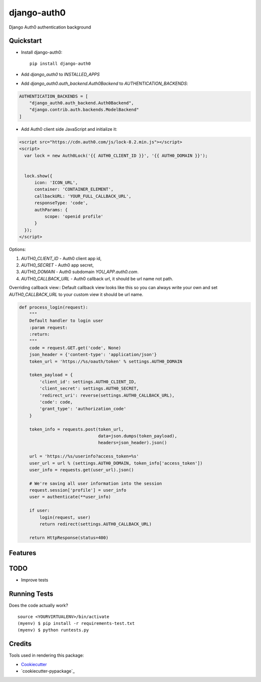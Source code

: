=============================
django-auth0
=============================

.. image:: https://travis-ci.org/imanhodjaev/django-auth0.png?branch=master
    :target: https://travis-ci.org/imanhodjaev/django-auth0

Django Auth0 authentication background

Quickstart
----------

* Install django-auth0::

    pip install django-auth0

* Add `django_auth0` to `INSTALLED_APPS`

* Add `django_auth0.auth_backend.Auth0Backend` to `AUTHENTICATION_BACKENDS`:

.. code-block:: python

    AUTHENTICATION_BACKENDS = [
        "django_auth0.auth_backend.Auth0Backend",
        "django.contrib.auth.backends.ModelBackend"
    ]


* Add Auth0 client side JavaScript and initialize it:

.. code-block:: python

    <script src="https://cdn.auth0.com/js/lock-8.2.min.js"></script>
    <script>
      var lock = new Auth0Lock('{{ AUTH0_CLIENT_ID }}', '{{ AUTH0_DOMAIN }}');


      lock.show({
          icon: 'ICON_URL',
          container: 'CONTAINER_ELEMENT',
          callbackURL: 'YOUR_FULL_CALLBACK_URL',
          responseType: 'code',
          authParams: {
              scope: 'openid profile'
          }
      });
    </script>

Options::

1. `AUTH0_CLIENT_ID` - Auth0 client app id,
2. `AUTH0_SECRET` - Auth0 app secret,
3. `AUTH0_DOMAIN` - Auth0 subdomain `YOU_APP.auth0.com`.
4. `AUTH0_CALLBACK_URL` - Auth0 callback url, it should be url name not path.

Overriding callback view::
Default callback view looks like this so you can always write your own and
set `AUTH0_CALLBACK_URL` to your custom view it should be url name.

.. code-block:: python

    def process_login(request):
        """
        Default handler to login user
        :param request:
        :return:
        """
        code = request.GET.get('code', None)
        json_header = {'content-type': 'application/json'}
        token_url = 'https://%s/oauth/token' % settings.AUTH0_DOMAIN

        token_payload = {
            'client_id': settings.AUTH0_CLIENT_ID,
            'client_secret': settings.AUTH0_SECRET,
            'redirect_uri': reverse(settings.AUTH0_CALLBACK_URL),
            'code': code,
            'grant_type': 'authorization_code'
        }

        token_info = requests.post(token_url,
                                   data=json.dumps(token_payload),
                                   headers=json_header).json()

        url = 'https://%s/userinfo?access_token=%s'
        user_url = url % (settings.AUTH0_DOMAIN, token_info['access_token'])
        user_info = requests.get(user_url).json()

        # We're saving all user information into the session
        request.session['profile'] = user_info
        user = authenticate(**user_info)

        if user:
            login(request, user)
            return redirect(settings.AUTH0_CALLBACK_URL)

        return HttpResponse(status=400)


Features
--------

TODO
--------

* Improve tests


Running Tests
--------------

Does the code actually work?

::

    source <YOURVIRTUALENV>/bin/activate
    (myenv) $ pip install -r requirements-test.txt
    (myenv) $ python runtests.py

Credits
---------

Tools used in rendering this package:

*  Cookiecutter_
*  `cookiecutter-pypackage`_

.. _Cookiecutter: https://github.com/audreyr/cookiecutter
.. _`cookiecutter-djangopackage`: https://github.com/pydanny/cookiecutter-djangopackage
